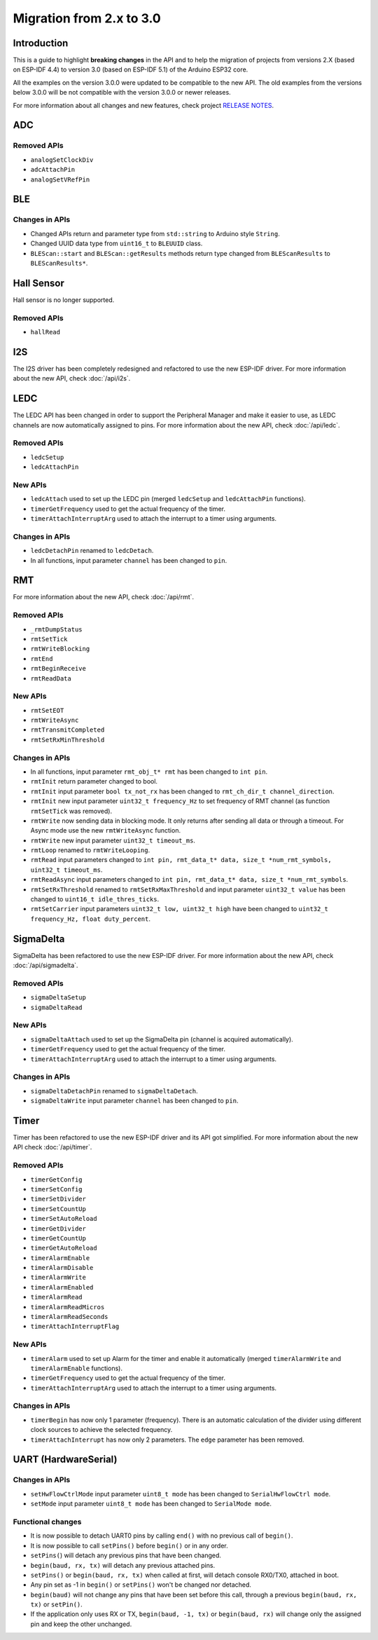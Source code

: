 #########################
Migration from 2.x to 3.0
#########################

Introduction
------------

This is a guide to highlight **breaking changes** in the API and to help the migration of projects from versions 2.X (based on ESP-IDF 4.4) to version 3.0 (based on ESP-IDF 5.1) of the Arduino ESP32 core.

All the examples on the version 3.0.0 were updated to be compatible to the new API. The old examples from the versions below 3.0.0 will be not compatible with the version 3.0.0 or newer releases.

For more information about all changes and new features, check project `RELEASE NOTES <https://github.com/espressif/arduino-esp32/releases>`_.

ADC
---

Removed APIs
************

* ``analogSetClockDiv``
* ``adcAttachPin``
* ``analogSetVRefPin``

BLE
---

Changes in APIs
***************

* Changed APIs return and parameter type from ``std::string`` to Arduino style ``String``.
* Changed UUID data type from ``uint16_t`` to ``BLEUUID`` class.
* ``BLEScan::start`` and ``BLEScan::getResults`` methods return type changed from ``BLEScanResults`` to ``BLEScanResults*``.

Hall Sensor
-----------

Hall sensor is no longer supported.

Removed APIs
************

* ``hallRead``

I2S
---

The I2S driver has been completely redesigned and refactored to use the new ESP-IDF driver. 
For more information about the new API, check :doc:`/api/i2s`.

LEDC
----

The LEDC API has been changed in order to support the Peripheral Manager and make it easier to use, as LEDC channels are now automatically assigned to pins.
For more information about the new API, check :doc:`/api/ledc`.

Removed APIs
************

* ``ledcSetup``
* ``ledcAttachPin``

New APIs
********

* ``ledcAttach`` used to set up the LEDC pin (merged ``ledcSetup`` and ``ledcAttachPin`` functions).
* ``timerGetFrequency`` used to get the actual frequency of the timer.
* ``timerAttachInterruptArg`` used to attach the interrupt to a timer using arguments.

Changes in APIs
***************

* ``ledcDetachPin`` renamed to ``ledcDetach``.
* In all functions, input parameter ``channel`` has been changed to ``pin``.

RMT
---

For more information about the new API, check :doc:`/api/rmt`.

Removed APIs
************

* ``_rmtDumpStatus``
* ``rmtSetTick``
* ``rmtWriteBlocking``
* ``rmtEnd``
* ``rmtBeginReceive``
* ``rmtReadData``

New APIs
********

* ``rmtSetEOT``
* ``rmtWriteAsync``
* ``rmtTransmitCompleted``
* ``rmtSetRxMinThreshold``


Changes in APIs
***************

* In all functions, input parameter ``rmt_obj_t* rmt`` has been changed to ``int pin``.
* ``rmtInit`` return parameter changed to bool.
* ``rmtInit`` input parameter ``bool tx_not_rx`` has been changed to ``rmt_ch_dir_t channel_direction``.
* ``rmtInit`` new input parameter ``uint32_t frequency_Hz`` to set frequency of RMT channel (as function ``rmtSetTick`` was removed).
* ``rmtWrite`` now sending data in blocking mode. It only returns after sending all data or through a timeout. For Async mode use the new ``rmtWriteAsync`` function.
* ``rmtWrite`` new input parameter ``uint32_t timeout_ms``.
* ``rmtLoop`` renamed to ``rmtWriteLooping``.
* ``rmtRead`` input parameters changed to ``int pin, rmt_data_t* data, size_t *num_rmt_symbols, uint32_t timeout_ms``.
* ``rmtReadAsync`` input parameters changed to ``int pin, rmt_data_t* data, size_t *num_rmt_symbols``.
* ``rmtSetRxThreshold`` renamed to ``rmtSetRxMaxThreshold`` and input parameter ``uint32_t value`` has been changed to ``uint16_t idle_thres_ticks``.
* ``rmtSetCarrier`` input parameters ``uint32_t low, uint32_t high`` have been changed to ``uint32_t frequency_Hz, float duty_percent``.

SigmaDelta
----------

SigmaDelta has been refactored to use the new ESP-IDF driver.
For more information about the new API, check :doc:`/api/sigmadelta`.

Removed APIs
************

* ``sigmaDeltaSetup``
* ``sigmaDeltaRead``

New APIs
********

* ``sigmaDeltaAttach`` used to set up the SigmaDelta pin (channel is acquired automatically).
* ``timerGetFrequency`` used to get the actual frequency of the timer.
* ``timerAttachInterruptArg`` used to attach the interrupt to a timer using arguments.

Changes in APIs
***************

* ``sigmaDeltaDetachPin`` renamed to ``sigmaDeltaDetach``.
* ``sigmaDeltaWrite`` input parameter ``channel`` has been changed to ``pin``.

Timer
-----

Timer has been refactored to use the new ESP-IDF driver and its API got simplified. For more information about the new API check :doc:`/api/timer`.

Removed APIs
************

* ``timerGetConfig``
* ``timerSetConfig``
* ``timerSetDivider``
* ``timerSetCountUp``
* ``timerSetAutoReload``
* ``timerGetDivider``
* ``timerGetCountUp``
* ``timerGetAutoReload``
* ``timerAlarmEnable``
* ``timerAlarmDisable``
* ``timerAlarmWrite``
* ``timerAlarmEnabled``
* ``timerAlarmRead``
* ``timerAlarmReadMicros``
* ``timerAlarmReadSeconds``
* ``timerAttachInterruptFlag``

New APIs
********

* ``timerAlarm`` used to set up Alarm for the timer and enable it automatically (merged ``timerAlarmWrite`` and ``timerAlarmEnable`` functions).
* ``timerGetFrequency`` used to get the actual frequency of the timer.
* ``timerAttachInterruptArg`` used to attach the interrupt to a timer using arguments.

Changes in APIs
***************

* ``timerBegin`` has now only 1 parameter (frequency). There is an automatic calculation of the divider using different clock sources
  to achieve the selected frequency.
* ``timerAttachInterrupt`` has now only 2 parameters. The ``edge`` parameter has been removed.

UART (HardwareSerial)
---------------------

Changes in APIs
***************

* ``setHwFlowCtrlMode`` input parameter ``uint8_t mode`` has been changed to ``SerialHwFlowCtrl mode``.
* ``setMode`` input parameter ``uint8_t mode`` has been changed to ``SerialMode mode``.

Functional changes
******************

* It is now possible to detach UART0 pins by calling ``end()`` with no previous call of ``begin()``.
* It is now possible to call ``setPins()`` before ``begin()`` or in any order.
* ``setPins(``) will detach any previous pins that have been changed.
* ``begin(baud, rx, tx)`` will detach any previous attached pins.
* ``setPins()`` or ``begin(baud, rx, tx)`` when called at first, will detach console RX0/TX0, attached in boot.
* Any pin set as -1 in ``begin()`` or ``setPins()`` won't be changed nor detached.
* ``begin(baud)`` will not change any pins that have been set before this call, through a previous ``begin(baud, rx, tx)`` or ``setPin()``.
* If the application only uses RX or TX, ``begin(baud, -1, tx)`` or ``begin(baud, rx)`` will change only the assigned pin and keep the other unchanged.
